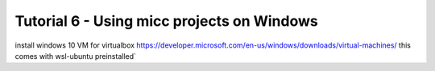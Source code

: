 
.. _tutorial-win:

Tutorial 6 - Using micc projects on Windows
===========================================

install windows 10 VM for virtualbox
https://developer.microsoft.com/en-us/windows/downloads/virtual-machines/
this comes with wsl-ubuntu preinstalled`